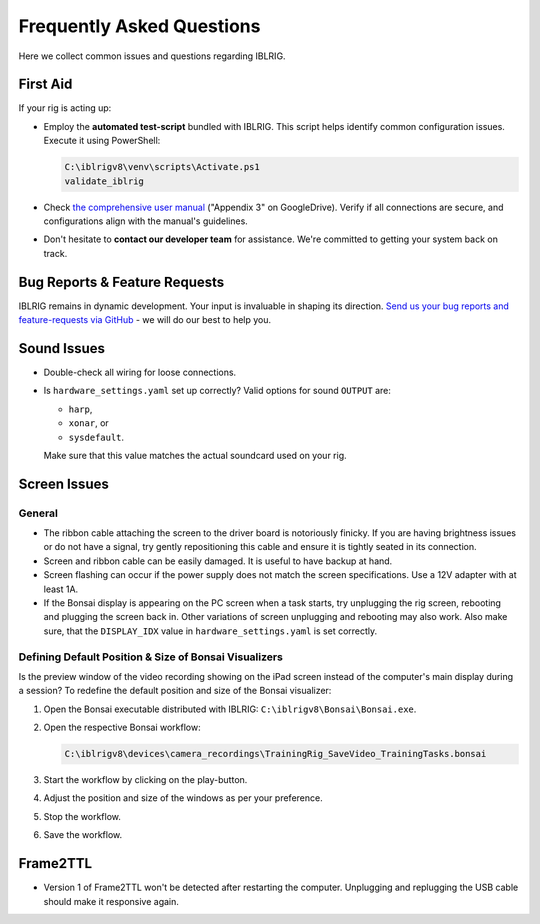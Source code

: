 **************************
Frequently Asked Questions
**************************

Here we collect common issues and questions regarding IBLRIG.

First Aid
=========

If your rig is acting up:

*  Employ the **automated test-script** bundled with IBLRIG. This script helps identify common configuration issues.
   Execute it using PowerShell:

   .. code:: powershell

      C:\iblrigv8\venv\scripts\Activate.ps1
      validate_iblrig

*  Check `the comprehensive user manual <https://doi.org/10.6084/m9.figshare.11634732.v6>`__ ("Appendix 3" on GoogleDrive).
   Verify if all connections are secure, and configurations align with the manual's guidelines.

*  Don't hesitate to **contact our developer team** for assistance. We're committed to getting your system back on track.


Bug Reports & Feature Requests
==============================

IBLRIG remains in dynamic development. Your input is invaluable in shaping its direction. `Send us your
bug reports and feature-requests via GitHub <https://github.com/int-brain-lab/iblrig/issues>`_ - we will do our best to help you.


Sound Issues
============

* Double-check all wiring for loose connections.

* Is ``hardware_settings.yaml`` set up correctly? Valid options for sound ``OUTPUT`` are:

  - ``harp``,
  - ``xonar``, or
  - ``sysdefault``.

  Make sure that this value matches the actual soundcard used on your rig.


Screen Issues
=============

General
^^^^^^^

*  The ribbon cable attaching the screen to the driver board is notoriously finicky. If you are having brightness issues or do not have a signal, try gently repositioning this cable and ensure it is tightly seated in its connection.
*  Screen and ribbon cable can be easily damaged. It is useful to have backup at hand.
*  Screen flashing can occur if the power supply does not match the screen specifications. Use a 12V adapter with at least 1A.
*  If the Bonsai display is appearing on the PC screen when a task starts, try unplugging the rig screen, rebooting and plugging the screen back in. Other variations of screen unplugging and rebooting may also work.
   Also make sure, that the ``DISPLAY_IDX`` value in ``hardware_settings.yaml`` is set correctly.

Defining Default Position & Size of Bonsai Visualizers
^^^^^^^^^^^^^^^^^^^^^^^^^^^^^^^^^^^^^^^^^^^^^^^^^^^^^^

Is the preview window of the video recording showing on the iPad screen instead of the computer's main display during a
session? To redefine the default position and size of the Bonsai visualizer:

#. Open the Bonsai executable distributed with IBLRIG: ``C:\iblrigv8\Bonsai\Bonsai.exe``.
#. Open the respective Bonsai workflow:

   .. code::

      C:\iblrigv8\devices\camera_recordings\TrainingRig_SaveVideo_TrainingTasks.bonsai

#. Start the workflow by clicking on the play-button.
#. Adjust the position and size of the windows as per your preference.
#. Stop the workflow.
#. Save the workflow.


Frame2TTL
=========

*  Version 1 of Frame2TTL won't be detected after restarting the computer.
   Unplugging and replugging the USB cable should make it responsive again.
